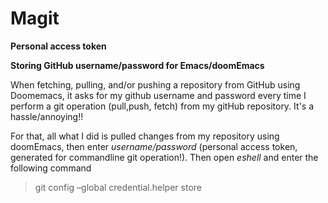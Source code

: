 * Magit



*Personal access token*


*Storing GitHub username/password for Emacs/doomEmacs*

When fetching, pulling, and/or pushing a repository from GitHub using Doomemacs, it asks for my github username and password every time I perform a git operation (pull,push, fetch) from my gitHub repository. It's a hassle/annoying!!

For that, all what I did is pulled changes from my repository using doomEmacs, then enter  /username/password/ (personal access token, generated for commandline git operation!). Then open /eshell/ and enter the following command

#+begin_quote
git config --global credential.helper store
#+end_quote
